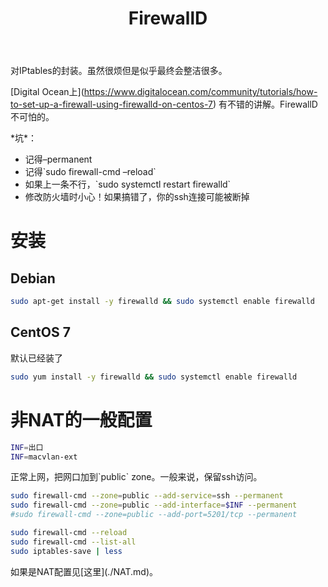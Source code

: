 #+TITLE: FirewallD

对IPtables的封装。虽然很烦但是似乎最终会整洁很多。

[Digital Ocean上](https://www.digitalocean.com/community/tutorials/how-to-set-up-a-firewall-using-firewalld-on-centos-7)
有不错的讲解。FirewallD不可怕的。

*坑*：
- 记得--permanent
- 记得`sudo firewall-cmd --reload`
- 如果上一条不行，`sudo systemctl restart firewalld`
- 修改防火墙时小心！如果搞错了，你的ssh连接可能被断掉

* 安装

** Debian

#+BEGIN_SRC bash
sudo apt-get install -y firewalld && sudo systemctl enable firewalld
#+END_SRC

** CentOS 7
默认已经装了

#+BEGIN_SRC bash
sudo yum install -y firewalld && sudo systemctl enable firewalld
#+END_SRC

* 非NAT的一般配置

#+BEGIN_SRC bash
INF=出口
INF=macvlan-ext
#+END_SRC

正常上网，把网口加到`public` zone。一般来说，保留ssh访问。

#+BEGIN_SRC bash
sudo firewall-cmd --zone=public --add-service=ssh --permanent
sudo firewall-cmd --zone=public --add-interface=$INF --permanent
#sudo firewall-cmd --zone=public --add-port=5201/tcp --permanent

sudo firewall-cmd --reload
sudo firewall-cmd --list-all
sudo iptables-save | less
#+END_SRC

如果是NAT配置见[这里](./NAT.md)。
